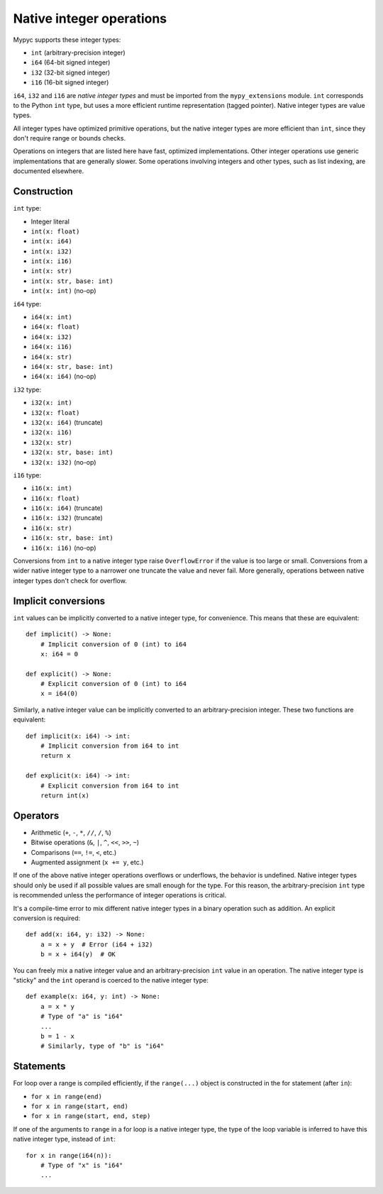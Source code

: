 .. _int-ops:

Native integer operations
=========================

Mypyc supports these integer types:

* ``int`` (arbitrary-precision integer)
* ``i64`` (64-bit signed integer)
* ``i32`` (32-bit signed integer)
* ``i16`` (16-bit signed integer)

``i64``, ``i32`` and ``i16`` are *native integer types* and must be imported
from the ``mypy_extensions`` module. ``int`` corresponds to the Python
``int`` type, but uses a more efficient runtime representation (tagged
pointer). Native integer types are value types.

All integer types have optimized primitive operations, but the native
integer types are more efficient than ``int``, since they don't
require range or bounds checks.

Operations on integers that are listed here have fast, optimized
implementations. Other integer operations use generic implementations
that are generally slower. Some operations involving integers and other
types, such as list indexing, are documented elsewhere.

Construction
------------

``int`` type:

* Integer literal
* ``int(x: float)``
* ``int(x: i64)``
* ``int(x: i32)``
* ``int(x: i16)``
* ``int(x: str)``
* ``int(x: str, base: int)``
* ``int(x: int)`` (no-op)

``i64`` type:

* ``i64(x: int)``
* ``i64(x: float)``
* ``i64(x: i32)``
* ``i64(x: i16)``
* ``i64(x: str)``
* ``i64(x: str, base: int)``
* ``i64(x: i64)`` (no-op)

``i32`` type:

* ``i32(x: int)``
* ``i32(x: float)``
* ``i32(x: i64)`` (truncate)
* ``i32(x: i16)``
* ``i32(x: str)``
* ``i32(x: str, base: int)``
* ``i32(x: i32)`` (no-op)

``i16`` type:

* ``i16(x: int)``
* ``i16(x: float)``
* ``i16(x: i64)`` (truncate)
* ``i16(x: i32)`` (truncate)
* ``i16(x: str)``
* ``i16(x: str, base: int)``
* ``i16(x: i16)`` (no-op)

Conversions from ``int`` to a native integer type raise
``OverflowError`` if the value is too large or small. Conversions from
a wider native integer type to a narrower one truncate the value and never
fail. More generally, operations between native integer types don't
check for overflow.

Implicit conversions
--------------------

``int`` values can be implicitly converted to a native integer type,
for convenience. This means that these are equivalent::

   def implicit() -> None:
       # Implicit conversion of 0 (int) to i64
       x: i64 = 0

   def explicit() -> None:
       # Explicit conversion of 0 (int) to i64
       x = i64(0)

Similarly, a native integer value can be implicitly converted to an
arbitrary-precision integer. These two functions are equivalent::

   def implicit(x: i64) -> int:
       # Implicit conversion from i64 to int
       return x

   def explicit(x: i64) -> int:
       # Explicit conversion from i64 to int
       return int(x)

Operators
---------

* Arithmetic (``+``, ``-``, ``*``, ``//``, ``/``, ``%``)
* Bitwise operations (``&``, ``|``, ``^``, ``<<``, ``>>``, ``~``)
* Comparisons (``==``, ``!=``, ``<``, etc.)
* Augmented assignment (``x += y``, etc.)

If one of the above native integer operations overflows or underflows,
the behavior is undefined. Native integer types should only be used if
all possible values are small enough for the type. For this reason,
the arbitrary-precision ``int`` type is recommended unless the
performance of integer operations is critical.

It's a compile-time error to mix different native integer types in a
binary operation such as addition. An explicit conversion is required::

  def add(x: i64, y: i32) -> None:
      a = x + y  # Error (i64 + i32)
      b = x + i64(y)  # OK

You can freely mix a native integer value and an arbitrary-precision
``int`` value in an operation. The native integer type is "sticky"
and the ``int`` operand is coerced to the native integer type::

  def example(x: i64, y: int) -> None:
      a = x * y
      # Type of "a" is "i64"
      ...
      b = 1 - x
      # Similarly, type of "b" is "i64"

Statements
----------

For loop over a range is compiled efficiently, if the ``range(...)`` object
is constructed in the for statement (after ``in``):

* ``for x in range(end)``
* ``for x in range(start, end)``
* ``for x in range(start, end, step)``

If one of the arguments to ``range`` in a for loop is a native integer
type, the type of the loop variable is inferred to have this native
integer type, instead of ``int``::

  for x in range(i64(n)):
      # Type of "x" is "i64"
      ...
